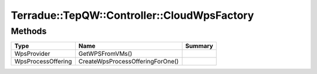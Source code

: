 .. _class_terradue_1_1_tep_q_w_1_1_controller_1_1_cloud_wps_factory:

Terradue::TepQW::Controller::CloudWpsFactory
--------------------------------------------



.. uml::

  !include includes/skins.iuml
  skinparam backgroundColor #FFFFFF
  skinparam componentStyle uml2
  !include source/classes/class_terradue_1_1_tep_q_w_1_1_controller_1_1_cloud_wps_factory.iuml



Methods
^^^^^^^

.. cssclass:: propertiestable

================== ================================ =======
Type               Name                             Summary
================== ================================ =======
WpsProvider        GetWPSFromVMs()                  
WpsProcessOffering CreateWpsProcessOfferingForOne() 
================== ================================ =======

